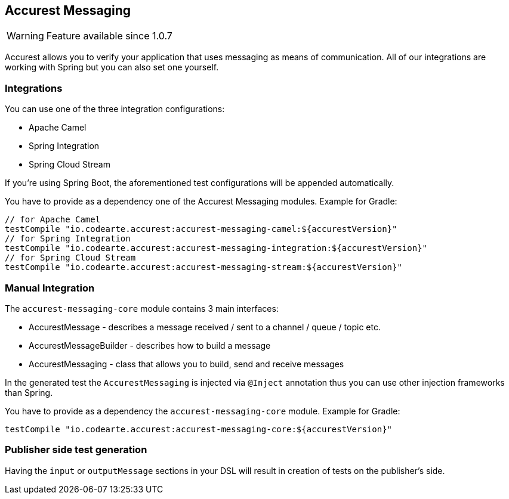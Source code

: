 == Accurest Messaging

WARNING: Feature available since 1.0.7

Accurest allows you to verify your application that uses messaging as means of communication.
All of our integrations are working with Spring but you can also set one yourself.

=== Integrations

You can use one of the three integration configurations:

- Apache Camel
- Spring Integration
- Spring Cloud Stream

If you're using Spring Boot, the aforementioned test configurations will be appended automatically.

You have to provide as a dependency one of the Accurest Messaging modules. Example for Gradle:

[source,groovy,indent=0]
----
// for Apache Camel
testCompile "io.codearte.accurest:accurest-messaging-camel:${accurestVersion}"
// for Spring Integration
testCompile "io.codearte.accurest:accurest-messaging-integration:${accurestVersion}"
// for Spring Cloud Stream
testCompile "io.codearte.accurest:accurest-messaging-stream:${accurestVersion}"
----

=== Manual Integration

The `accurest-messaging-core` module contains 3 main interfaces:

- AccurestMessage - describes a message received / sent to a channel / queue / topic etc.
- AccurestMessageBuilder - describes how to build a message
- AccurestMessaging - class that allows you to build, send and receive messages

In the generated test the `AccurestMessaging` is injected via `@Inject` annotation thus you can use other injection
frameworks than Spring.

You have to provide as a dependency the `accurest-messaging-core` module. Example for Gradle:

[source,groovy,indent=0]
----
testCompile "io.codearte.accurest:accurest-messaging-core:${accurestVersion}"
----

=== Publisher side test generation

Having the `input` or `outputMessage` sections in your DSL will result in creation of tests on the publisher's side.

//TODO: add examples from MessaginMethodBodyBuilderSpec